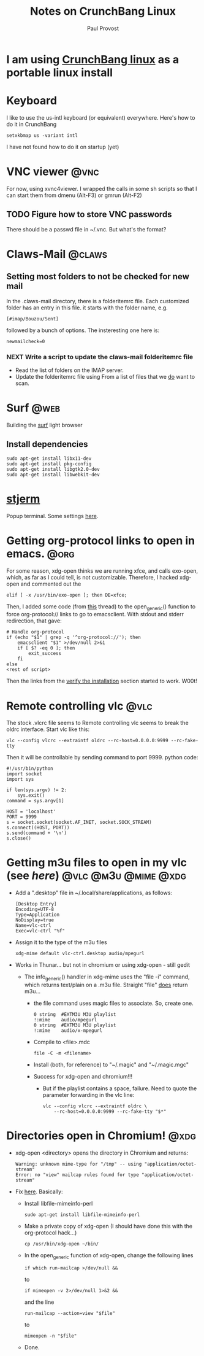 #+TITLE: Notes on CrunchBang Linux
#+AUTHOR: Paul Provost
#+EMAIL: paul@bouzou.org
#+DESCRIPTION: 
#+FILETAGS: @linux:@crunchbang

* I am using [[http://crunchbanglinux.org/][CrunchBang linux]] as a portable linux install

* Keyboard
  I like to use the us-intl keyboard (or equivalent)
  everywhere. Here's how to do it in CrunchBang
  : setxkbmap us -variant intl
  I have not found how to do it on startup (yet)

* VNC viewer                                                           :@vnc:
  For now, using xvnc4viewer. I wrapped the calls in some sh scripts
  so that I can start them from dmenu (Alt-F3) or gmrun (Alt-F2)
** TODO Figure how to store VNC passwords
   :PROPERTIES:
   :ID:       69a4d838-32d1-46d8-8da7-35910fd24207
   :END:
   There should be a passwd file in ~/.vnc. But what's the format?

* Claws-Mail                                                         :@claws:
** Setting most folders to not be checked for new mail
   In the .claws-mail directory, there is a folderitemrc file. Each
   customized folder has an entry in this file. it starts with the
   folder name, e.g.
   : [#imap/Bouzou/Sent]
   followed by a bunch of options. The insteresting one here is:
   : newmailcheck=0
*** NEXT Write a script to update the claws-mail folderitemrc file
    :LOGBOOK:
    - State "NEXT"       from "TODO"       [2011-03-07 Mon 12:14]
    :END:
    :PROPERTIES:
    :ID:       f50b0ed2-fdd7-44af-9a94-beedc006d9ac
    :END:
    - Read the list of folders on the IMAP server.
    - Update the folderitemrc file using From a list of files that we
      _do_ want to scan.

* Surf                                                                 :@web:
  Building the [[http://surf.suckless.org][surf]] light browser
** Install dependencies
   : sudo apt-get install libx11-dev
   : sudo apt-get install pkg-config
   : sudo apt-get install libgtk2.0-dev
   : sudo apt-get install libwebkit-dev

* [[http://code.google.com/p/stjerm-terminal/][stjerm]]
  Popup terminal. Some settings [[http://linuxtidbits.wordpress.com/2007/12/28/a-gnome-terminal-replacement/][here]].

* Getting org-protocol links to open in emacs.                         :@org:
  For some reason, xdg-open thinks we are running xfce, and calls
  exo-open, which, as far as I could tell, is not
  customizable. Therefore, I hacked xdg-open and commented out the
  : elif [ -x /usr/bin/exo-open ]; then DE=xfce;
  Then, I added some code (from [[http://www.mail-archive.com/emacs-orgmode@gnu.org/msg33861.html][this]] thread) to the open_generic()
  function to force org-protocol:// links to go to emacsclient. With
  stdout and stderr redirection, that gave:
  : # Handle org-protocol
  : if (echo "$1" | grep -q '^org-protocol://'); then
  :     emacsclient "$1" >/dev/null 2>&1
  :     if [ $? -eq 0 ]; then
  :         exit_success
  :     fi
  : else
  : <rest of script>
  Then the links from the [[http://orgmode.org/worg/org-contrib/org-protocol.html#sec-3_4][verify the installation]] section started to
  work. W00t!

* Remote controlling vlc                                               :@vlc:
  The stock .vlcrc file seems to Remote controlling vlc seems to break
  the oldrc interface. Start vlc like this:
  : vlc --config vlcrc --extraintf oldrc --rc-host=0.0.0.0:9999 --rc-fake-tty
  Then it will be controllable by sending command to port 9999. python
  code:
  : #!/usr/bin/python
  : import socket
  : import sys
  : 
  : if len(sys.argv) != 2:
  :     sys.exit()
  : command = sys.argv[1]
  : 
  : HOST = 'localhost'
  : PORT = 9999
  : s = socket.socket(socket.AF_INET, socket.SOCK_STREAM)
  : s.connect((HOST, PORT))
  : s.send(command + '\n')
  : s.close()

* Getting m3u files to open in my vlc (see [[*Remote%20controlling%20vlc][here]])       :@vlc:@m3u:@mime:@xdg:
  - Add a ".desktop" file in ~/.local/share/applications, as follows:
    : [Desktop Entry]
    : Encoding=UTF-8
    : Type=Application
    : NoDisplay=true
    : Name=vlc-ctrl
    : Exec=vlc-ctrl "%f"
  - Assign it to the type of the m3u files
    : xdg-mime default vlc-ctrl.desktop audio/mpegurl
  - Works in Thunar... but not in chromium or using xdg-open - still gedit
    - The info_generic() handler in xdg-mime uses the "file -i" command,
      which returns text/plain on a .m3u file. Straight "file" _does_
      return m3u...
      - the file command uses magic files to associate. So, create
        one.
        : 0	string	#EXTM3U	M3U playlist
        : !:mime	audio/mpegurl
        : 0	string	#EXTM3U	M3U playlist
        : !:mime	audio/x-mpegurl
      - Compile to <file>.mdc
        : file -C -m <filename>
      - Install (both, for reference) to "~/.magic" and "~/.magic.mgc"
      - Success for xdg-open and chromium!!!
        - But if the playlist contains a space, failure. Need to quote
          the parameter forwarding in the vlc line:
          : vlc --config vlcrc --extraintf oldrc \
          :     --rc-host=0.0.0.0:9999 --rc-fake-tty "$*"

* Directories open in Chromium!                                        :@xdg:
  - xdg-open <directory> opens the directory in Chromium and returns:
    : Warning: unknown mime-type for "/tmp" -- using "application/octet-stream"
    : Error: no "view" mailcap rules found for type "application/octet-stream"
  - Fix [[http://ubuntuforums.org/showthread.php?t%3D1545051][here]]. Basically:
    - Install libfile-mimeinfo-perl
      : sudo apt-get install libfile-mimeinfo-perl
    - Make a private copy of xdg-open (I should have done this with
      the org-protocol hack...)
      : cp /usr/bin/xdg-open ~/bin/
    - In the open_generic function of xdg-open, change the following lines
      : if which run-mailcap >/dev/null &&
      to
      : if mimeopen -v 2>/dev/null 1>&2 &&
      and the line
      : run-mailcap --action=view "$file"
      to
      : mimeopen -n "$file"
    - Done.
      
